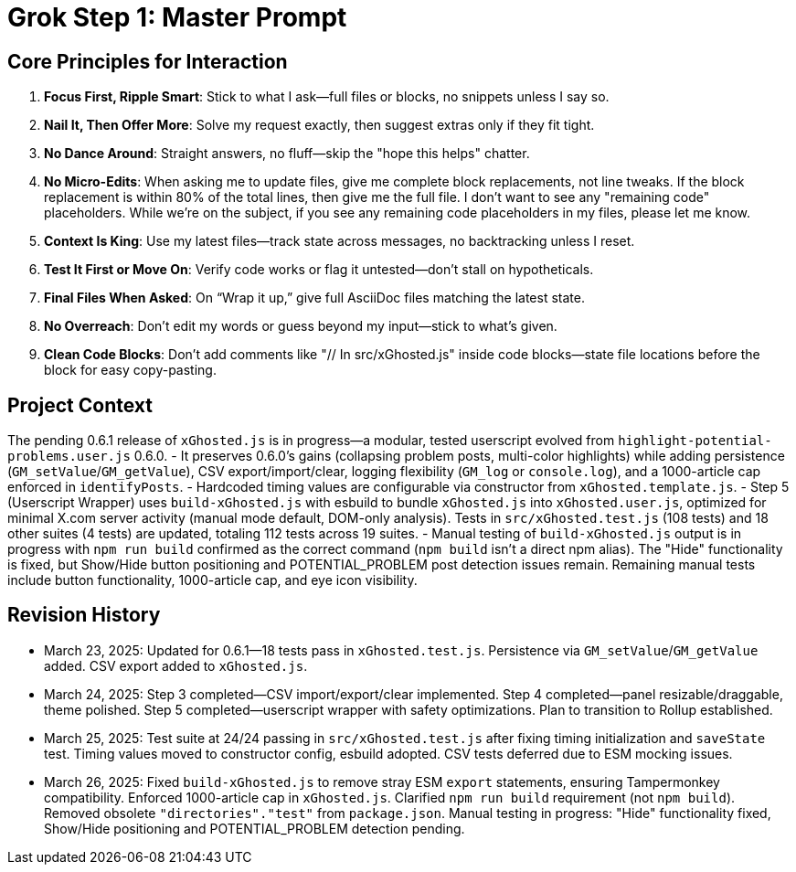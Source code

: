 = Grok Step 1: Master Prompt
:revision-date: March 26, 2025

== Core Principles for Interaction
1. *Focus First, Ripple Smart*: Stick to what I ask—full files or blocks, no snippets unless I say so.
2. *Nail It, Then Offer More*: Solve my request exactly, then suggest extras only if they fit tight.
3. *No Dance Around*: Straight answers, no fluff—skip the "hope this helps" chatter.
4. *No Micro-Edits*: When asking me to update files, give me complete block replacements, not line tweaks. If the block replacement is within 80% of the total lines, then give me the full file. I don’t want to see any "remaining code" placeholders. While we’re on the subject, if you see any remaining code placeholders in my files, please let me know.
5. *Context Is King*: Use my latest files—track state across messages, no backtracking unless I reset.
6. *Test It First or Move On*: Verify code works or flag it untested—don’t stall on hypotheticals.
7. *Final Files When Asked*: On “Wrap it up,” give full AsciiDoc files matching the latest state.
8. *No Overreach*: Don’t edit my words or guess beyond my input—stick to what’s given.
9. *Clean Code Blocks*: Don’t add comments like "// In src/xGhosted.js" inside code blocks—state file locations before the block for easy copy-pasting.

== Project Context
The pending 0.6.1 release of `xGhosted.js` is in progress—a modular, tested userscript evolved from `highlight-potential-problems.user.js` 0.6.0. 
- It preserves 0.6.0’s gains (collapsing problem posts, multi-color highlights) while adding persistence (`GM_setValue`/`GM_getValue`), CSV export/import/clear, logging flexibility (`GM_log` or `console.log`), and a 1000-article cap enforced in `identifyPosts`. 
- Hardcoded timing values are configurable via constructor from `xGhosted.template.js`. 
- Step 5 (Userscript Wrapper) uses `build-xGhosted.js` with esbuild to bundle `xGhosted.js` into `xGhosted.user.js`, optimized for minimal X.com server activity (manual mode default, DOM-only analysis). Tests in `src/xGhosted.test.js` (108 tests) and 18 other suites (4 tests) are updated, totaling 112 tests across 19 suites. 
- Manual testing of `build-xGhosted.js` output is in progress with `npm run build` confirmed as the correct command (`npm build` isn’t a direct npm alias). The "Hide" functionality is fixed, but Show/Hide button positioning and POTENTIAL_PROBLEM post detection issues remain. Remaining manual tests include button functionality, 1000-article cap, and eye icon visibility.

== Revision History
- March 23, 2025: Updated for 0.6.1—18 tests pass in `xGhosted.test.js`. Persistence via `GM_setValue`/`GM_getValue` added. CSV export added to `xGhosted.js`.
- March 24, 2025: Step 3 completed—CSV import/export/clear implemented. Step 4 completed—panel resizable/draggable, theme polished. Step 5 completed—userscript wrapper with safety optimizations. Plan to transition to Rollup established.
- March 25, 2025: Test suite at 24/24 passing in `src/xGhosted.test.js` after fixing timing initialization and `saveState` test. Timing values moved to constructor config, esbuild adopted. CSV tests deferred due to ESM mocking issues.
- March 26, 2025: Fixed `build-xGhosted.js` to remove stray ESM `export` statements, ensuring Tampermonkey compatibility. Enforced 1000-article cap in `xGhosted.js`. Clarified `npm run build` requirement (not `npm build`). Removed obsolete `"directories"."test"` from `package.json`. Manual testing in progress: "Hide" functionality fixed, Show/Hide positioning and POTENTIAL_PROBLEM detection pending.